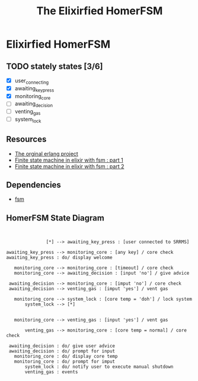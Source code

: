 #+title:The Elixirfied HomerFSM
#+options:
#+reveal_theme: night

* Elixirfied HomerFSM
** TODO stately states [3/6]
   - [X] user_connecting
   - [X] awaiting_key_press
   - [X] monitoring_core
   - [ ] awaiting_decision
   - [ ] venting_gas
   - [ ] system_lock

** Resources
  - [[https://howistart.org/posts/erlang/1][The orginal erlang project]]
  - [[https://isotope11.com/blog/a-tour-of-finite-states-in-elixir-part-1][Finite state machine in elixir with fsm : part 1]]
  - [[https://isotope11.com/blog/a-tour-of-finite-state-machines-in-elixir-part-2][Finite state machine in elixir with fsm : part 2]]
** Dependencies
  - [[https://github.com/sasa1977/fsm][fsm]]

** HomerFSM State Diagram
#+BEGIN_SRC plantuml :file fsm-dia.png


               [*] --> awaiting_key_press : [user connected to SRRMS]

awaiting_key_press --> monitoring_core : [any key] / core check
awaiting_key_press : do/ display welcome

   monitoring_core --> monitoring_core : [timeout] / core check
   monitoring_core --> awaiting_decision : [input 'no'] / give advice

 awaiting_decision --> monitoring_core : [imput 'no'] / core check
 awaiting_decision --> venting_gas : [imput 'yes'] / vent gas

   monitoring_core --> system_lock : [core temp = 'doh'] / lock system
       system_lock --> [*]

            
   monitoring_core --> venting_gas : [input 'yes'] / vent gas

       venting_gas --> monitoring_core : [core temp = normal] / core check

 awaiting_decision : do/ give user advice
 awaiting_decision : do/ prompt for input
   monitoring_core : do/ display core temp
   monitoring_core : do/ prompt for imput
       system_lock : do/ notify user to execute manual shutdown
       venting_gas : events


#+END_SRC

#+RESULTS:
[[file:fsm-dia.png]]


